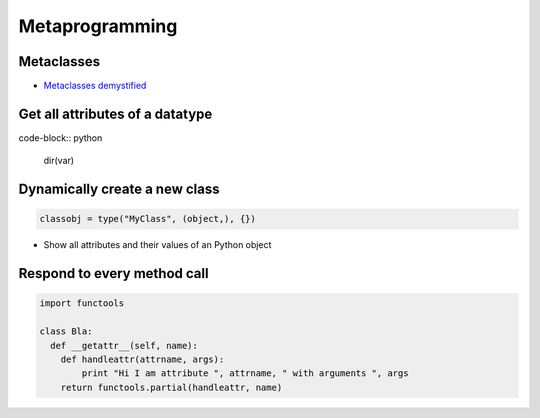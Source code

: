 ################
Metaprogramming
################

Metaclasses
===========

* `Metaclasses demystified <http://cleverdevil.org/computing/78/>`_


Get all attributes of a datatype
================================

code-block:: python

  dir(var)

Dynamically create a new class
==============================

.. code-block:: python

  classobj = type("MyClass", (object,), {})

* Show all attributes and their values of an Python object


Respond to every method call
============================

.. code-block:: python

  import functools

  class Bla:
    def __getattr__(self, name):
      def handleattr(attrname, args):
          print "Hi I am attribute ", attrname, " with arguments ", args
      return functools.partial(handleattr, name)
